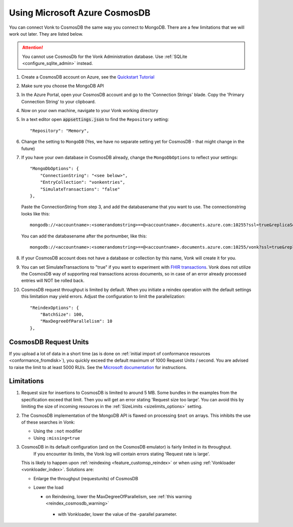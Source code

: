 .. |br| raw:: html

   <br />

.. _configure_cosmosdb:

Using Microsoft Azure CosmosDB
==============================
You can connect Vonk to CosmosDB the same way you connect to MongoDB. There are a few limitations that we will work out later. They are listed below.

.. attention::

   You cannot use CosmosDb for the Vonk Administration database. Use :ref:`SQLite <configure_sqlite_admin>` instead.

1. Create a CosmosDB account on Azure, see the `Quickstart Tutorial <https://docs.microsoft.com/en-us/azure/cosmos-db/>`_
2. Make sure you choose the MongoDB API
3. In the Azure Portal, open your CosmosDB account and go to the 'Connection Strings' blade. Copy the 'Primary Connection String' to your clipboard.

4. Now on your own machine, navigate to your Vonk working directory
5. In a text editor open :code:`appsettings.json` to find the ``Repository`` setting::

	"Repository": "Memory",

6. Change the setting to ``MongoDB`` (Yes, we have no separate setting yet for CosmosDB - that might change in the future)

7. If you have your own database in CosmosDB already, change the ``MongoDbOptions`` to reflect your settings::

        "MongoDbOptions": {
            "ConnectionString": "<see below>",
            "EntryCollection": "vonkentries",
            "SimulateTransactions": "false"
        },

   Paste the ConnectionString from step 3, and add the databasename that you want to use. The connectionstring looks like this::

      mongodb://<accountname>:<somerandomstring>==@<accountname>.documents.azure.com:10255?ssl=true&replicaSet=globaldb

   You can add the databasename after the portnumber, like this::

      mongodb://<accountname>:<somerandomstring>==@<accountname>.documents.azure.com:10255/vonk?ssl=true&replicaSet=globaldb

8. If your CosmosDB account does not have a database or collection by this name, Vonk will create it for you.

9. You can set SimulateTransactions to "true" if you want to experiment with `FHIR transactions <https://www.hl7.org/fhir/http.html#transaction>`_.
   Vonk does not utilize the CosmosDB way of supporting real transactions across documents, so in case of an error already processed entries will NOT be rolled back. 

10. CosmosDB request throughput is limited by default. When you initiate a reindex operation with the default settings this limitation may yield errors.
    Adjust the configuration to limit the parallelization::

        "ReindexOptions": {
            "BatchSize": 100,
            "MaxDegreeOfParallelism": 10
        },

.. _configure_cosmosdb_limitations:

CosmosDB Request Units
----------------------

If you upload a lot of data in a short time (as is done on :ref:`initial import of conformance resources <conformance_fromdisk>`), you quickly exceed the default maximum of 1000 Request Units / second.
You are advised to raise the limit to at least 5000 RU/s. See the `Microsoft documentation <https://docs.microsoft.com/en-us/azure/cosmos-db/set-throughput#provision-throughput-by-using-azure-portal>`_ for instructions.

Limitations
-----------

#.  Request size for insertions to CosmosDB is limited to around 5 MB. Some bundles in the examples from the specification exceed that limit. Then you will get an error stating 'Request size too large'.
    You can avoid this by limiting the size of incoming resources in the :ref:`SizeLimits <sizelimits_options>` setting.
#.  The CosmosDB implementation of the MongoDB API is flawed on processing ``$not`` on arrays. This inhibits the use of these searches in Vonk:
   
    *   Using the ``:not`` modifier
    *   Using ``:missing=true``

#.  CosmosDB in its default configuration (and on the CosmosDB emulator) is fairly limited in its throughput. 
	If you encounter its limits, the Vonk log will contain errors stating 'Request rate is large'. 
    This is likely to happen upon :ref:`reindexing <feature_customsp_reindex>` or when using :ref:`Vonkloader <vonkloader_index>`.
    Solutions are:

    *   Enlarge the throughput (requestunits) of CosmosDB
    *   Lower the load

    	*	on Reindexing, lower the MaxDegreeOfParallelism, see :ref:`this warning <reindex_cosmosdb_warning>`
	    *	with Vonkloader, lower the value of the -parallel parameter. 

